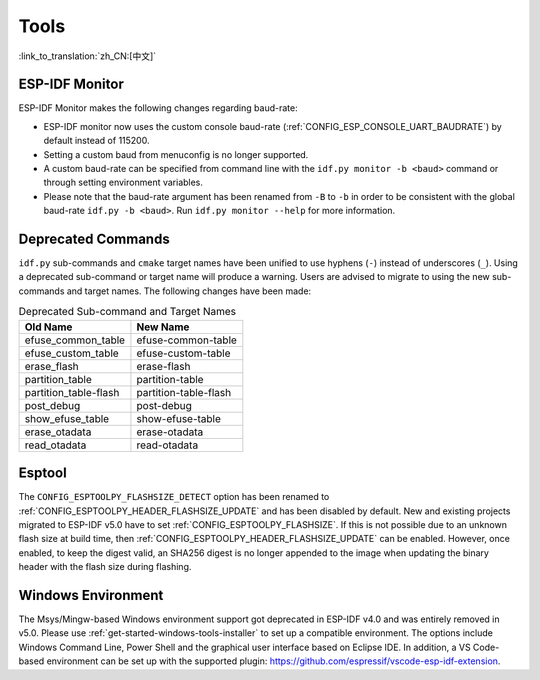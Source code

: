 Tools
=====

:link_to_translation:`zh_CN:[中文]`

ESP-IDF Monitor
---------------

ESP-IDF Monitor makes the following changes regarding baud-rate:

- ESP-IDF monitor now uses the custom console baud-rate (:ref:`CONFIG_ESP_CONSOLE_UART_BAUDRATE`) by default instead of 115200.
- Setting a custom baud from menuconfig is no longer supported.
- A custom baud-rate can be specified from command line with the ``idf.py monitor -b <baud>`` command or through setting environment variables.
- Please note that the baud-rate argument has been renamed from ``-B`` to ``-b`` in order to be consistent with the global baud-rate ``idf.py -b <baud>``. Run ``idf.py monitor --help`` for more information.

Deprecated Commands
-------------------

``idf.py`` sub-commands and ``cmake`` target names have been unified to use hyphens (``-``) instead of underscores (``_``). Using a deprecated sub-command or target name will produce a warning. Users are advised to migrate to using the new sub-commands and target names. The following changes have been made:

.. list-table:: Deprecated Sub-command and Target Names
   :widths: 50 50
   :header-rows: 1

   * - Old Name
     - New Name
   * - efuse_common_table
     - efuse-common-table
   * - efuse_custom_table
     - efuse-custom-table
   * - erase_flash
     - erase-flash
   * - partition_table
     - partition-table
   * - partition_table-flash
     - partition-table-flash
   * - post_debug
     - post-debug
   * - show_efuse_table
     - show-efuse-table
   * - erase_otadata
     - erase-otadata
   * - read_otadata
     - read-otadata

Esptool
-------

The ``CONFIG_ESPTOOLPY_FLASHSIZE_DETECT`` option has been renamed to :ref:`CONFIG_ESPTOOLPY_HEADER_FLASHSIZE_UPDATE` and has been disabled by default. New and existing projects migrated to ESP-IDF v5.0 have to set :ref:`CONFIG_ESPTOOLPY_FLASHSIZE`. If this is not possible due to an unknown flash size at build time, then :ref:`CONFIG_ESPTOOLPY_HEADER_FLASHSIZE_UPDATE` can be enabled. However, once enabled, to keep the digest valid, an SHA256 digest is no longer appended to the image when updating the binary header with the flash size during flashing.

Windows Environment
--------------------

The Msys/Mingw-based Windows environment support got deprecated in ESP-IDF v4.0 and was entirely removed in v5.0. Please use :ref:`get-started-windows-tools-installer` to set up a compatible environment. The options include Windows Command Line, Power Shell and the graphical user interface based on Eclipse IDE. In addition, a VS Code-based environment can be set up with the supported plugin: https://github.com/espressif/vscode-esp-idf-extension.
